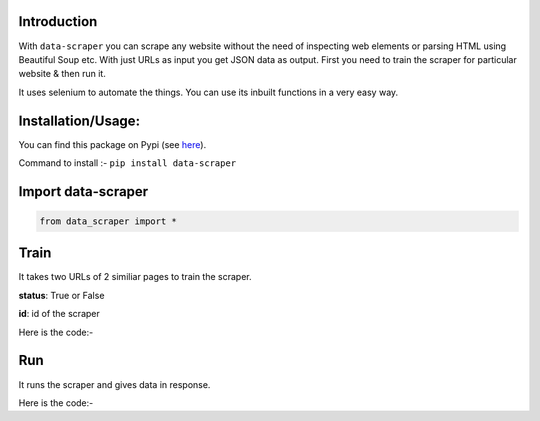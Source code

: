Introduction
***************************

With ``data-scraper`` you can scrape any website without the need of inspecting web elements or parsing HTML using Beautiful Soup etc.
With just URLs as input you get JSON data as output.
First you need to train the scraper for particular website & then run it.

It uses selenium to automate the things. You can use its inbuilt functions in a very easy way.

Installation/Usage:
*******************
You can find this package on Pypi (see `here <https://pypi.org/project/data-scraper/>`_).

Command to install :- ``pip install data-scraper``

Import data-scraper
**************************************************
.. code-block:: python

	from data_scraper import *
	
	
Train
**************************************************
It takes two URLs of 2 similiar pages to train the scraper.

**status**: True or False

**id**: id of the scraper

Here is the code:-

.. py:function:: scraper.train(link1,link2)

   
   :param str link1: First link on which scraper to run
   :param str link2: Similiar link to link1
   :return: {"status": True, "id": "Adfef343JDJSDJ"}
   :rtype: dict
   

Run
**************************************************
It runs the scraper and gives data in response.

Here is the code:-

.. py:function:: scraper.run(link1,id="Adfef343JDJSDJ")

   
   :param str link1: Link of which data to scraper
   :param str id: id of the scraper got in training
   :return: {"data1":"data1",...}
   :rtype: dict
